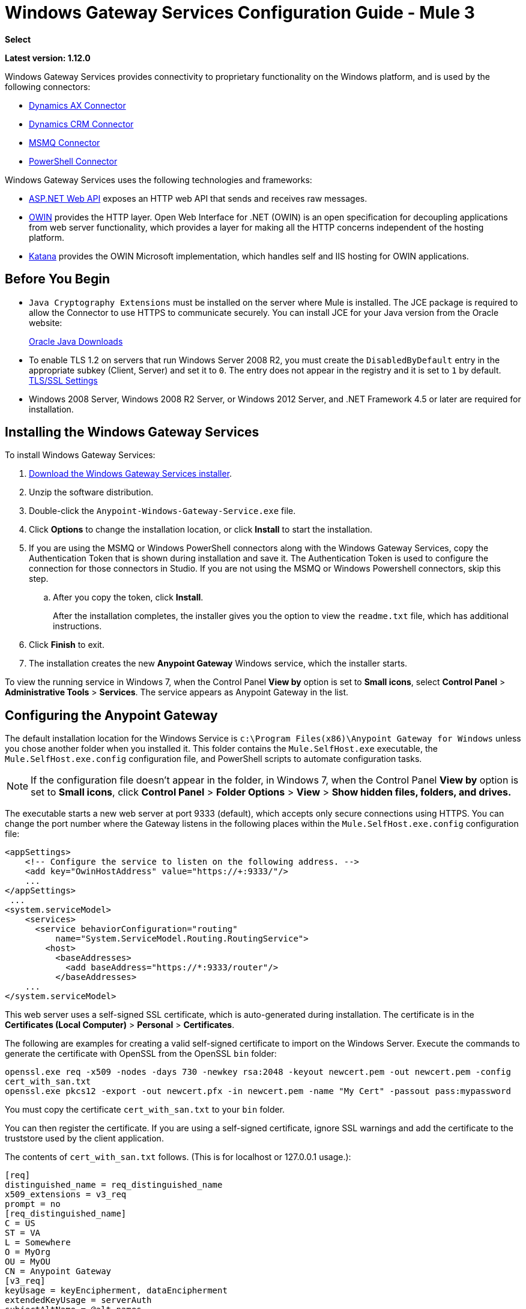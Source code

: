 = Windows Gateway Services Configuration Guide - Mule 3
:keywords: anypoint studio, connector, endpoint, windows gateway
:page-aliases: 3.9@mule-runtime::windows-gateway-services-guide.adoc

*Select*

*Latest version: 1.12.0*

Windows Gateway Services provides connectivity to proprietary functionality on the Windows platform, and is used by the following connectors:

* xref:3.9@mule-runtime::microsoft-dynamics-ax-2012-connector.adoc[Dynamics AX Connector]
* xref:3.9@mule-runtime::microsoft-dynamics-crm-connector.adoc[Dynamics CRM Connector]
* xref:3.9@mule-runtime::msmq-connector.adoc[MSMQ Connector]
* xref:3.9@mule-runtime::windows-powershell-connector-guide.adoc[PowerShell Connector]

Windows Gateway Services uses the following technologies and frameworks:

* http://www.asp.net/web-api[ASP.NET Web API^] exposes an HTTP web API that sends and receives raw messages.
* http://owin.org/[OWIN^] provides the HTTP layer. Open Web Interface for .NET (OWIN) is an open specification for decoupling applications from web server functionality, which provides a layer for making all the HTTP concerns independent of the hosting platform.
* http://www.asp.net/aspnet/overview/owin-and-katana[Katana^] provides the OWIN Microsoft implementation, which handles self and IIS hosting for OWIN applications.

== Before You Begin

* `Java Cryptography Extensions` must be installed on the server where Mule is installed. The JCE package is required to allow the Connector to use HTTPS to communicate securely. You can install JCE for your Java version from the Oracle website:
+
http://www.oracle.com/technetwork/java/javase/downloads/index.html[Oracle Java Downloads^]

* To enable TLS 1.2 on servers that run Windows Server 2008 R2, you must create the `DisabledByDefault` entry in the appropriate subkey (Client, Server) and set it to `0`. The entry does not appear in the registry and it is set to `1` by default.
https://technet.microsoft.com/en-us/library/dn786418(v=ws.11).aspx#BKMK_SchannelTR_TLS12[TLS/SSL Settings^]

* Windows 2008 Server, Windows 2008 R2 Server, or Windows 2012 Server, and .NET Framework 4.5 or later are required for installation.

== Installing the Windows Gateway Services

To install Windows Gateway Services:

. https://repository-master.mulesoft.org/nexus/content/repositories/releases/org/mule/modules/anypoint-windows-gateway-service/1.12.0/anypoint-windows-gateway-service-1.12.0.zip[Download the Windows Gateway Services installer^]. 
. Unzip the software distribution.
. Double-click the `Anypoint-Windows-Gateway-Service.exe` file.
. Click *Options* to change the installation location, or click *Install* to start the installation.
. If you are using the MSMQ or Windows PowerShell connectors along with the Windows Gateway Services, copy the Authentication Token that is shown during installation and save it. The Authentication Token is used to configure the connection for those connectors in Studio. If you are not using the MSMQ or Windows Powershell connectors, skip this step. 
.. After you copy the token, click *Install*.
+
After the installation completes, the installer gives you the option to view the `readme.txt` file, which has additional instructions.
. Click *Finish* to exit.
. The installation creates the new *Anypoint Gateway* Windows service, which the installer starts.

To view the running service in Windows 7, when the Control Panel *View by* option is set to *Small icons*, select *Control Panel* > *Administrative Tools* > *Services*. The service appears as Anypoint Gateway in the list.


== Configuring the Anypoint Gateway

The default installation location for the Windows Service is `c:\Program Files(x86)\Anypoint Gateway for Windows` unless you chose another folder when you installed it. This folder contains the `Mule.SelfHost.exe` executable, the `Mule.SelfHost.exe.config` configuration file, and PowerShell scripts to automate configuration tasks.

[NOTE]
If the configuration file doesn't appear in the folder, in Windows 7, when the Control Panel *View by* option is set to *Small icons*, click *Control Panel* > *Folder Options* > *View* > *Show hidden files, folders, and drives.*

The executable starts a new web server at port 9333 (default), which accepts only secure connections using HTTPS. You can change the port number where the Gateway listens in the following places within the `Mule.SelfHost.exe.config` configuration file:

[source,xml,linenums]
----
<appSettings>
    <!-- Configure the service to listen on the following address. -->
    <add key="OwinHostAddress" value="https://+:9333/"/>
    ...
</appSettings>
 ...
<system.serviceModel>
    <services>
      <service behaviorConfiguration="routing"
          name="System.ServiceModel.Routing.RoutingService">
        <host>
          <baseAddresses>
            <add baseAddress="https://*:9333/router"/>
          </baseAddresses>
    ...
</system.serviceModel>
----

This web server uses a self-signed SSL certificate, which is auto-generated during installation. The certificate is in the *Certificates (Local Computer)* > *Personal* > *Certificates*.

The following are examples for creating a valid self-signed certificate to import on the Windows Server. Execute the commands to generate the certificate with OpenSSL from the OpenSSL `bin` folder: 

`openssl.exe req -x509 -nodes -days 730 -newkey rsa:2048 -keyout newcert.pem -out newcert.pem -config cert_with_san.txt` +
`openssl.exe pkcs12 -export -out newcert.pfx -in newcert.pem -name "My Cert" -passout pass:mypassword`

You must copy the certificate `cert_with_san.txt` to your `bin` folder.

You can then register the certificate. If you are using a self-signed certificate, ignore SSL warnings and add the certificate to the truststore used by the client application.

The contents of `cert_with_san.txt` follows. (This is for localhost or 127.0.0.1 usage.):

[source,text,linenums]
----
[req]
distinguished_name = req_distinguished_name
x509_extensions = v3_req
prompt = no
[req_distinguished_name]
C = US
ST = VA
L = Somewhere
O = MyOrg
OU = MyOU
CN = Anypoint Gateway
[v3_req]
keyUsage = keyEncipherment, dataEncipherment
extendedKeyUsage = serverAuth
subjectAltName = @alt_names
[alt_names]
DNS.1 = localhost
DNS.2 = 127.0.0.1
IP.1 = 127.0.0.1
IP.2 = 127.0.0.1
----

Because the Windows service relies on `http.sys` for self-hosting the web server, changes in the port number or SSL certificate require reconfiguring Windows. The `Register-SslCert.ps1` PowerShell script in the installation directory handles this task. If the port or certificate changes, run the following command from a PowerShell console:

`Register-SslCert.ps1 <certificate-thumbprint> <windows-account> <port>`

* `<certificate-thumbprint>`: The thumbprint of the SSL certificate. It must be stored in the Personal Folder of the Local Store Account.
* `<windows-account>`: Windows User or Group that receives permissions to register the port. The account impersonating the Windows service or console application must be part of this group.
* `<port>`: HTTP port (*9333* is the default) you set in the configuration file.

Example:

`Register-SslCert.ps1 a495cbf8c4af496f1ef81efb224c8097d039f922 everyone 9333`

== Configuring MSMQ and PowerShell Connector Settings

=== Security Considerations

For MSMQ and PowerShell connectors running in the Mule ESB, the service first authenticates the call by inspecting the HTTP Authorization header.

The authentication is done through a unique security token used by both connectors. This token is included on every HTTP request to the Gateway using the Mule scheme. 

The following example shows how MSMQ uses the Gateway to connect to a specific queue sending the security token as specified in this section (the same authorization header applies for PowerShell):

[source,text,linenums]
----
GET: https://localhost:9333/msmq?count=50
Authorization: mule 3nGdw7W+G1fSO2YBEHDmpo4N1Tg=
Mule-Msmq-Queue-Name: .\private$\out
Mule-Api-Version: 1.0
----

The authorization token must match in the connector and the Gateway configuration files. The following configuration setting shows how the token is set within the Gateway configuration file `Mule.SelfHost.exe.config`:

[source,xml,linenums]
----
<appSettings>
    <!-- Token that must be sent by the Mule connector's client in the Authorization header when accessing the Rest Api. -->
    <add key="mule-auth-token" value="3nGdw7W+G1fSO2YBEHDmpo4N1Tg="/>
</appSettings>
----

When you configure the connectors running in the Mule ESB, the authorization token value must be set at the `'Gateway Access Token'` configuration setting (`accessToken` attribute in the connector's XML configuration).

[NOTE]
The Windows Gateway service installer automatically generates a cryptographically secure token for use by callers during installation. This token is displayed and placed in the clipboard during installation for easy copying into a Mule application.

=== Impersonating a Windows User

Users executing the call on behalf of a Gateway-served connector authenticate through two custom HTTP headers, `mule-impersonate-username` and `mule-impersonate-password`.

These two headers represent the Windows credentials of an existing user in the Active Directory forest where the Windows Gateway service is running, or a local account on the machine hosting the service. When these HTTP headers are included in an HTTP Request, the Windows Gateway service authenticates and impersonates this user before executing the operation required by the connector. This provides the ability to configure the correct access control list permissions using Windows credentials.

=== MSMQ Specific Information

The following diagram shows the interaction of the MSMQ connector with the Gateway, along with the main components used:

image::windowsgateway.png["Windows Gateway Services ASP .NET Web API and Mule ESB with Mule runtime and Jersey HTTP client running on JVM on the OS of your choice"]

=== MSMQ Configuration Settings

The following table contains the configuration settings for MSMQ Connector:

[%header,cols="30a,70a"]
|===
|Property |Usage
|*invalid-queue-name* |The queue name where unreadable messages are moved to.
|*transaction-timeout* |The timeout for processing messages since they were retrieved by the connector. When the cleanup task finds a message with an expired timeout, it moves the message to the main queue so it's available again (for details, check two phase commit section in the connector's guide).
|*invalid-message-timeout* |The timeout for invalid messages for when a payload of a message is parsed with an incorrect formatter.
|*cleanup-delay* |The delay of the cleanup task to start looking for expired messages after they got retrieved for processing (for details check the two phase commit section in the connector's guide).
|*cleanup-username* |(Optional) The user to impersonate when running the cleanup task. If you choose to leave this setting empty then the user account running the service is used.
|*cleanup-password* |(Optional) The password for the user to impersonate when running the cleanup task.
|===

=== Impersonating a Windows User

When your queue is marked to require authentication, you can impersonate the caller user as specified in the `cleanup-username` configuration parameter. In addition to this, if you work with a remote queue the connector has a particular header to override this behavior (for details, check the connector's guide).

=== Load Balanced Configuration

Windows Gateway Services supports running in a load-balanced configuration to enable fault tolerance. When running multiple gateway services instances, each member must be configured to perform MSMQ background jobs at a non-overlapping interval.

MSMQ background job processing is by default performed every 10 minutes starting at zero minutes past the hour. To prevent multiple gateway instances simultaneously attempting to perform cleanup on the queues when running in load-balanced configuration, a setting called `cleanup-delay` must be specified on each gateway instance. The recommended value to use for this on each machine is (10 / instanceCount) * (instanceNumber - 1) where instanceNumber is an integer value 1..n.

For example:

* For a cluster of two machines, the `cleanup-delay` is set to 0 on machine 1 and 5 on machine 2.
* For a cluster of 3 machines, the `cleanup-delay` is set to `0` on machine 1, `3` on machine 2, and `6` on machine 3. 

Synchronize machine clocks by NTP or an equivalent mechanism to ensure this offset is applied correctly.

The `cleanup-delay` setting is in the `Mule.SelfHost.config` file:

[source,xml,linenums]
----
<appSettings>
    <!-- MSMQ: Delay in minutes to launch the cleanup process for sub-queues -->
    <add key="cleanup-delay" value="0"/>
</appSettings>
----

[NOTE]
When running in LB configuration, configure Gateway Services to run as 'Administrator' when the nodes involved (MSMQ, gateways) are under a WORKGROUP but not joined to a DOMAIN. When joined to the same DOMAIN the permissions for each of the nodes and objects involved (queues) must be correctly set by the domain's administrator.

See xref:release-notes::connector/msmq-connector-release-notes.adoc[MSMQ Connector Release Notes] for version information.

For more information on the MSMQ connector, see the 3.9@mule-runtime::msmq-connector.adoc[MSMQ Connector User Guide].

=== PowerShell Specific Information

This connector has no specific configuration other than the general configuration in <<Security Considerations>>.

See xref:release-notes::connector/windows-powershell-release-notes.adoc[Windows Powershell Connector Release Notes] for version information.

For more information on the Window PowerShell connector, see the xref:3.9@mule-runtime::windows-powershell-connector-guide.adoc[Windows PowerShell Connector Guide].

[[configuring-dynamics-crm-and-ax-connectors]]
== Configuring Dynamics CRM and AX Connectors

[NOTE]
Do not modify the service configuration settings that are in the `<system.serviceModel>` section of the `Mule.SelfHost.exe.config` configuration file. This section contains necessary settings to provide the routing service to the related connectors.

If you want to change the port where the service is provided, you can update the `baseAddress` port number within the URL set there, and register the certificate for SSL as described in the <<Configuring the Anypoint Gateway>> section to complete the change.

The following configuration section affects these connectors:

[source,xml,linenums]
----
<system.serviceModel>
    <services>
      <service behaviorConfiguration="routing"
          name="System.ServiceModel.Routing.RoutingService">
        <host>
          <baseAddresses>
            <add baseAddress="https://*:9333/router"/>
          </baseAddresses>
    ...
</system.serviceModel>
----

=== CRM Specific

In addition to the routing service configuration described in the <<configuring-dynamics-crm-and-ax-connectors>> section, this connector has specific configuration settings. 

=== Configuration settings

The following table contains configuration settings for the CRM connector:

[%header,cols="30a,70a"]
|===
|Property |Usage
|*CRM.MaxReceivedMessageSize* |The maximum size, in bytes, for a received message that is processed by the channel connected to Microsoft Dynamics CRM Server. For more information, see https://msdn.microsoft.com/en-us/library/system.servicemodel.basichttpbinding.maxreceivedmessagesize(v=vs.100).aspx[BasicHttpBinding.MaxReceivedMessageSize Property^].
|*CRM.MaxBufferSize* |The maximum size, in bytes, of the buffer used to store messages in memory from the channel connected to Microsoft Dynamics CRM Server. For more information see https://msdn.microsoft.com/en-us/library/system.servicemodel.basichttpbinding.maxbuffersize(v=vs.100).aspx[BasicHttpBinding.MaxBufferSize Property^].
|===

See xref:release-notes::connector/microsoft-dynamics-crm-connector-release-notes.adoc[Microsoft Dynamics CRM Release Notes] for version information.

For more information on the CRM connector, see the xref:3.9@mule-runtime::microsoft-dynamics-crm-connector.adoc[Microsoft Dynamics CRM Connector Guide.]

=== AX Specific

In addition to the routing service configuration described in the <<configuring-dynamics-crm-and-ax-connectors>> section, this connector has specific configuration settings.

=== Configuration settings

This table contains the configuration settings for the AX connector:

[%header,cols="30a,70a"]
|===
|Property |Usage
|*AX.Metadata.MaxReceivedMessageSize* |The maximum size, in bytes, for a received message that is processed by the channel connected to Microsoft Dynamics AX Server targeting the Metadata services (https://msdn.microsoft.com/en-us/library/system.servicemodel.nettcpbinding.maxreceivedmessagesize(v=vs.110).aspx[NetTcpBinding.MaxReceivedMessageSize Property^]).
|*AX.Metadata.MaxBufferSize* |The maximum size, in bytes, of the buffer used to store messages in memory from the channel connected to Microsoft Dynamics AX Server targeting the Metadata services (https://msdn.microsoft.com/en-us/library/system.servicemodel.nettcpbinding.maxbuffersize(v=vs.110).aspx[NetTcpBinding.MaxBufferSize Property^]).
|*AX.Metadata.ReceiveTimeout* |The value, in milliseconds, that specifies the interval of time provided for a receive operation to complete while using the Metadata services. This value should be greater than zero (https://msdn.microsoft.com/en-us/library/system.servicemodel.channels.binding.receivetimeout(v=vs.110).aspx[Binding.ReceiveTimeout Property^]).
|*AX.Metadata.SendTimeout* |The value, in milliseconds, that specifies the interval of time provided for a send operation to complete while using the Metadata services. This value should be greater than zero (https://msdn.microsoft.com/en-us/library/system.servicemodel.channels.binding.sendtimeout(v=vs.110).aspx[Binding.SendTimeout Property^]).
|*AX.Query.MaxReceivedMessageSize* |The maximum size, in bytes, for a received message that is processed by the channel connected to Microsoft Dynamics AX Server targeting the Query services (https://msdn.microsoft.com/en-us/library/system.servicemodel.nettcpbinding.maxreceivedmessagesize(v=vs.110).aspx[NetTcpBinding.MaxReceivedMessageSize Property^]).
|*AX.Query.MaxBufferSize* |The maximum size, in bytes, of the buffer used to store messages in memory from the channel connected to Microsoft Dynamics AX Server targeting the Query services (https://msdn.microsoft.com/en-us/library/system.servicemodel.nettcpbinding.maxbuffersize(v=vs.110).aspx[NetTcpBinding.MaxBufferSize Property^]).
|*AX.Query.ReceiveTimeout* |The value, in milliseconds, that specifies the interval of time provided for a receive operation to complete while using the Query services. This value should be greater than zero (https://msdn.microsoft.com/en-us/library/system.servicemodel.channels.binding.receivetimeout(v=vs.110).aspx[Binding.ReceiveTimeout Property^]).
|*AX.Query.SendTimeout* |The value, in milliseconds, that specifies the interval of time provided for a send operation to complete while using the Query services. This value should be greater than zero (https://msdn.microsoft.com/en-us/library/system.servicemodel.channels.binding.sendtimeout(v=vs.110).aspx[Binding.SendTimeout Property^]).
|*AX.DocServices.MaxReceivedMessageSize* |The maximum size, in bytes, for a received message that is processed by the channel connected to Microsoft Dynamics AX Server targeting the Document services (https://msdn.microsoft.com/en-us/library/system.servicemodel.nettcpbinding.maxreceivedmessagesize(v=vs.110).aspx[NetTcpBinding.MaxReceivedMessageSize Property^]).
|*AX.DocServices.MaxBufferSize* |The maximum size, in bytes, of the buffer used to store messages in memory from the channel connected to Microsoft Dynamics AX Server targeting the Document services (https://msdn.microsoft.com/en-us/library/system.servicemodel.nettcpbinding.maxbuffersize(v=vs.110).aspx[NetTcpBinding.MaxBufferSize Property^]).
|*AX.DocServices.ReceiveTimeout* |The value, in milliseconds, that specifies the interval of time provided for a receive operation to complete while using the Document services. This value should be greater than zero (https://msdn.microsoft.com/en-us/library/system.servicemodel.channels.binding.receivetimeout(v=vs.110).aspx[Binding.ReceiveTimeout Property^]).
|*AX.DocServices.SendTimeout* |The value, in milliseconds, that specifies the interval of time provided for a send operation to complete while using the Document services. This value should be greater than zero (https://msdn.microsoft.com/en-us/library/system.servicemodel.channels.binding.sendtimeout(v=vs.110).aspx[Binding.SendTimeout Property^]).
|===

See xref:release-notes::connector/microsoft-dynamics-ax-2012-connector-release-notes.adoc[Microsoft Dynamics AX Release Notes] for version information.

For more information on the AX connector, see the xref:3.9@mule-runtime::microsoft-dynamics-ax-2012-connector.adoc[Microsoft Dynamics AX Connector Guide].

== Windows Gateway Service Troubleshooting

The Windows Gateway service leverages the built-in .NET tracing system. Tracing messages are sent through switches to listeners, which are tied to a specific storage medium. The listeners for the trace source used by the connector are available in the configuration file:

[source,xml,linenums]
----
<sharedListeners>
   <add name="console" type="System.Diagnostics.ConsoleTraceListener" />
   <add name="file" type="System.Diagnostics.TextWriterTraceListener" initializeData="mule.gateway.log" />
   <add name="etw" type="System.Diagnostics.Eventing.EventProviderTraceListener, System.Core, Version=4.0.0.0, Culture=neutral, PublicKeyToken=b77a5c561934e089" initializeData="{47EA5BF3-802B-4351-9EED-7A96485323AC}" />
</sharedListeners>

<sources>
    <source name="mule.gateway">
        <listeners>
            <clear />
            <add name="console" />
            <add name="etw"/>
        </listeners>
    </source>
</sources>
----

The previous example configures three listeners for the output console, for files, and for Event Tracing for Windows (ETW). The trace source for the connector `mule.gateway` is configured to output the traces to the console and ETW only.

=== Changing the Tracing Level

The Windows Gateway Services is configured to log *Information* events. This is configured under the `<switches>` element. If you want to log everything, you should use the *Verbose* level, by changing it in the configuration element shown below.

Configure the levels at switch level in the configuration file:

[source,xml,linenums]
----
<switches>
    <add name="mule.gateway" value="Information" />
</switches>
----

Other possible levels are:

* *Error*: Output error handling messages
* *Warning*: Output warnings and error handling messages
* *Information*: Output informational messages, warnings, and error handling messages
* *Off*: Disable tracing

If you want to trace or debug the *routing service* within the Windows Gateway Services (for CRM and AX connectors), there is a setting that you can enable to get more details about the error that was generated while connecting to the routing service. To get this information at the tracing listeners, enable it using the `includeExceptionDetailInFaults` attribute from the `serviceDebug` element. To do this, set its value to *true*:

[source,xml,linenums]
----
<serviceBehaviors>
  <behavior name="routing">
    ...
    <serviceDebug includeExceptionDetailInFaults="true" />
  </behavior>
</serviceBehaviors>
----

This setting extends the error message returned by the service and adds an internal stack trace of the cause, which in some scenarios may help you understand what the issue or problem is.

=== Console tracing (running from command line)

A useful way to troubleshoot issues is to enable the `console` listener (by default it is, but if not then you should add it to the listeners section shown above), and run the Windows Gateway Services from command line. Within the console you can see real time information which is being traced, like requests, responses and some warnings/errors. These are useful to see if the connector is reaching the Gateway properly, or other possibles causes that could be generating a fault.

To enable the `console` listener, in case it is not, you need to add it to the listeners collection:

[source,xml,linenums]
----
<sources>
    <source name="mule.gateway">
        <listeners>
            <clear />
            <add name="console" />
            ...
        </listeners>
    </source>
</sources>
----

To run this from the command line, first stop the `Anypoint Gateway` service, and then go to the folder where it is installed (by default `c:\Program Files(x86)\Anypoint Gateway for Windows`) and run the `Mule.SelfHost.exe` application. This starts running a console and displays tracing events within it in real time.

When you are done troubleshooting, close this console and restart the Windows service.

=== Event Tracing for Windows

Event Tracing for Windows (ETW) is a very efficient built-in publish and subscribe mechanism for doing event tracing at the kernel level. There is little overhead in using this feature compared to other traditional tracing solutions that rely on I/O for storing the traces in persistence storage such as files or databases. As a built-in mechanism in Windows, many of the operating systems services and components use this feature as well. For that reason, not only can you troubleshoot the application but also many of the OS components involved in the same execution.

In ETW, there are applications publishing events in queues (or providers) and other applications consuming events from those queues in real-time through ETW sessions. When an event is published in a provider, it goes nowhere unless there is a session collecting events on that queue. (The events are not persisted).

The tracing system in .NET includes a trace listener for ETW, `EventProviderTraceListener`, which you can configure with a session identifier, which ETW uses to collect traces:

[source,xml,linenums]
----
<sharedListeners>
   <add name="etw"type="System.Diagnostics.Eventing.EventProviderTraceListener, System.Core, Version=4.0.0.0, Culture=neutral, PublicKeyToken=b77a5c561934e089" initializeData="{47EA5BF3-802B-4351-9EED-7A96485323AC}"/>
</sharedListeners>
----

In the example, the session is associated with this identifier: +
`{47EA5BF3-802B-4351-9EED-7A96485323AC}`

==== Collect Session Traces

To collect session traces:

. Open a Windows console and run this command to start a new session:
+
----
logman start mysession -p {47EA5BF3-802B-4351-9EED-7A96485323AC} -o etwtrace.etl -ets
----
+
. Run this command to stop the session:
+
----
logman stop mysession -ets
----
+
This generates the `etwtrace.etl` file with the tracing session data.
+
. Run this command to generate a human readable file:
+
----
tracerpt etwtrace.etl
----

This command transfers useful information into the `dumpfile.xml` text file. 

For more information, see http://technet.microsoft.com/en-us/library/cc732700.aspx[Tracerpt^].

== See Also

* xref:release-notes::connector/windows-gateway-services-release-notes.adoc[Windows Gateway Services Release Notes]